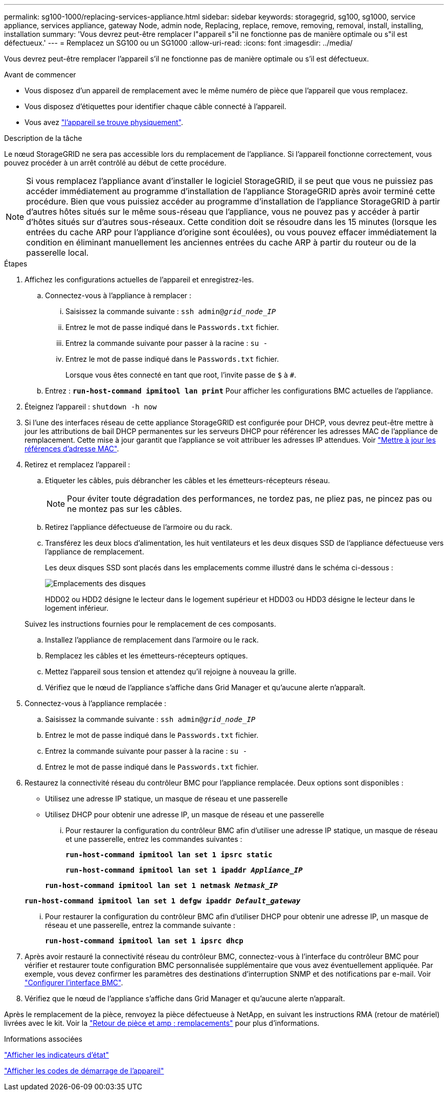 ---
permalink: sg100-1000/replacing-services-appliance.html 
sidebar: sidebar 
keywords: storagegrid, sg100, sg1000, service appliance, services appliance, gateway Node, admin node, Replacing, replace, remove, removing, removal, install, installing, installation 
summary: 'Vous devrez peut-être remplacer l"appareil s"il ne fonctionne pas de manière optimale ou s"il est défectueux.' 
---
= Remplacez un SG100 ou un SG1000
:allow-uri-read: 
:icons: font
:imagesdir: ../media/


[role="lead"]
Vous devrez peut-être remplacer l'appareil s'il ne fonctionne pas de manière optimale ou s'il est défectueux.

.Avant de commencer
* Vous disposez d'un appareil de remplacement avec le même numéro de pièce que l'appareil que vous remplacez.
* Vous disposez d'étiquettes pour identifier chaque câble connecté à l'appareil.
* Vous avez link:locating-controller-in-data-center.html["l'appareil se trouve physiquement"].


.Description de la tâche
Le nœud StorageGRID ne sera pas accessible lors du remplacement de l'appliance. Si l'appareil fonctionne correctement, vous pouvez procéder à un arrêt contrôlé au début de cette procédure.


NOTE: Si vous remplacez l'appliance avant d'installer le logiciel StorageGRID, il se peut que vous ne puissiez pas accéder immédiatement au programme d'installation de l'appliance StorageGRID après avoir terminé cette procédure. Bien que vous puissiez accéder au programme d'installation de l'appliance StorageGRID à partir d'autres hôtes situés sur le même sous-réseau que l'appliance, vous ne pouvez pas y accéder à partir d'hôtes situés sur d'autres sous-réseaux. Cette condition doit se résoudre dans les 15 minutes (lorsque les entrées du cache ARP pour l'appliance d'origine sont écoulées), ou vous pouvez effacer immédiatement la condition en éliminant manuellement les anciennes entrées du cache ARP à partir du routeur ou de la passerelle local.

.Étapes
. Affichez les configurations actuelles de l'appareil et enregistrez-les.
+
.. Connectez-vous à l'appliance à remplacer :
+
... Saisissez la commande suivante : `ssh admin@_grid_node_IP_`
... Entrez le mot de passe indiqué dans le `Passwords.txt` fichier.
... Entrez la commande suivante pour passer à la racine : `su -`
... Entrez le mot de passe indiqué dans le `Passwords.txt` fichier.
+
Lorsque vous êtes connecté en tant que root, l'invite passe de `$` à `#`.



.. Entrez : `*run-host-command ipmitool lan print*` Pour afficher les configurations BMC actuelles de l'appliance.


. Éteignez l'appareil : `shutdown -h now`
. Si l'une des interfaces réseau de cette appliance StorageGRID est configurée pour DHCP, vous devrez peut-être mettre à jour les attributions de bail DHCP permanentes sur les serveurs DHCP pour référencer les adresses MAC de l'appliance de remplacement. Cette mise à jour garantit que l'appliance se voit attribuer les adresses IP attendues. Voir link:../commonhardware/locate-mac-address.html["Mettre à jour les références d'adresse MAC"].
. Retirez et remplacez l'appareil :
+
.. Etiqueter les câbles, puis débrancher les câbles et les émetteurs-récepteurs réseau.
+

NOTE: Pour éviter toute dégradation des performances, ne tordez pas, ne pliez pas, ne pincez pas ou ne montez pas sur les câbles.

.. Retirez l'appliance défectueuse de l'armoire ou du rack.
.. Transférez les deux blocs d'alimentation, les huit ventilateurs et les deux disques SSD de l'appliance défectueuse vers l'appliance de remplacement.
+
Les deux disques SSD sont placés dans les emplacements comme illustré dans le schéma ci-dessous :

+
image::../media/drive_locations_sg1000_front_with_ssds.png[Emplacements des disques]

+
HDD02 ou HDD2 désigne le lecteur dans le logement supérieur et HDD03 ou HDD3 désigne le lecteur dans le logement inférieur.

+
Suivez les instructions fournies pour le remplacement de ces composants.

.. Installez l'appliance de remplacement dans l'armoire ou le rack.
.. Remplacez les câbles et les émetteurs-récepteurs optiques.
.. Mettez l'appareil sous tension et attendez qu'il rejoigne à nouveau la grille.
.. Vérifiez que le nœud de l'appliance s'affiche dans Grid Manager et qu'aucune alerte n'apparaît.


. Connectez-vous à l'appliance remplacée :
+
.. Saisissez la commande suivante : `ssh admin@_grid_node_IP_`
.. Entrez le mot de passe indiqué dans le `Passwords.txt` fichier.
.. Entrez la commande suivante pour passer à la racine : `su -`
.. Entrez le mot de passe indiqué dans le `Passwords.txt` fichier.


. Restaurez la connectivité réseau du contrôleur BMC pour l'appliance remplacée. Deux options sont disponibles :
+
** Utilisez une adresse IP statique, un masque de réseau et une passerelle
** Utilisez DHCP pour obtenir une adresse IP, un masque de réseau et une passerelle
+
... Pour restaurer la configuration du contrôleur BMC afin d'utiliser une adresse IP statique, un masque de réseau et une passerelle, entrez les commandes suivantes :
+
`*run-host-command ipmitool lan set 1 ipsrc static*`

+
`*run-host-command ipmitool lan set 1 ipaddr _Appliance_IP_*`

+
`*run-host-command ipmitool lan set 1 netmask _Netmask_IP_*`

+
`*run-host-command ipmitool lan set 1 defgw ipaddr _Default_gateway_*`

... Pour restaurer la configuration du contrôleur BMC afin d'utiliser DHCP pour obtenir une adresse IP, un masque de réseau et une passerelle, entrez la commande suivante :
+
`*run-host-command ipmitool lan set 1 ipsrc dhcp*`





. Après avoir restauré la connectivité réseau du contrôleur BMC, connectez-vous à l'interface du contrôleur BMC pour vérifier et restaurer toute configuration BMC personnalisée supplémentaire que vous avez éventuellement appliquée. Par exemple, vous devez confirmer les paramètres des destinations d'interruption SNMP et des notifications par e-mail. Voir link:../installconfig/configuring-bmc-interface.html["Configurer l'interface BMC"].
. Vérifiez que le nœud de l'appliance s'affiche dans Grid Manager et qu'aucune alerte n'apparaît.


Après le remplacement de la pièce, renvoyez la pièce défectueuse à NetApp, en suivant les instructions RMA (retour de matériel) livrées avec le kit. Voir la https://mysupport.netapp.com/site/info/rma["Retour de pièce et amp ; remplacements"^] pour plus d'informations.

.Informations associées
link:../installconfig/viewing-status-indicators.html["Afficher les indicateurs d'état"]

link:../installconfig/troubleshooting-hardware-installation-sg100-and-sg1000.html#view-boot-codes["Afficher les codes de démarrage de l'appareil"]
